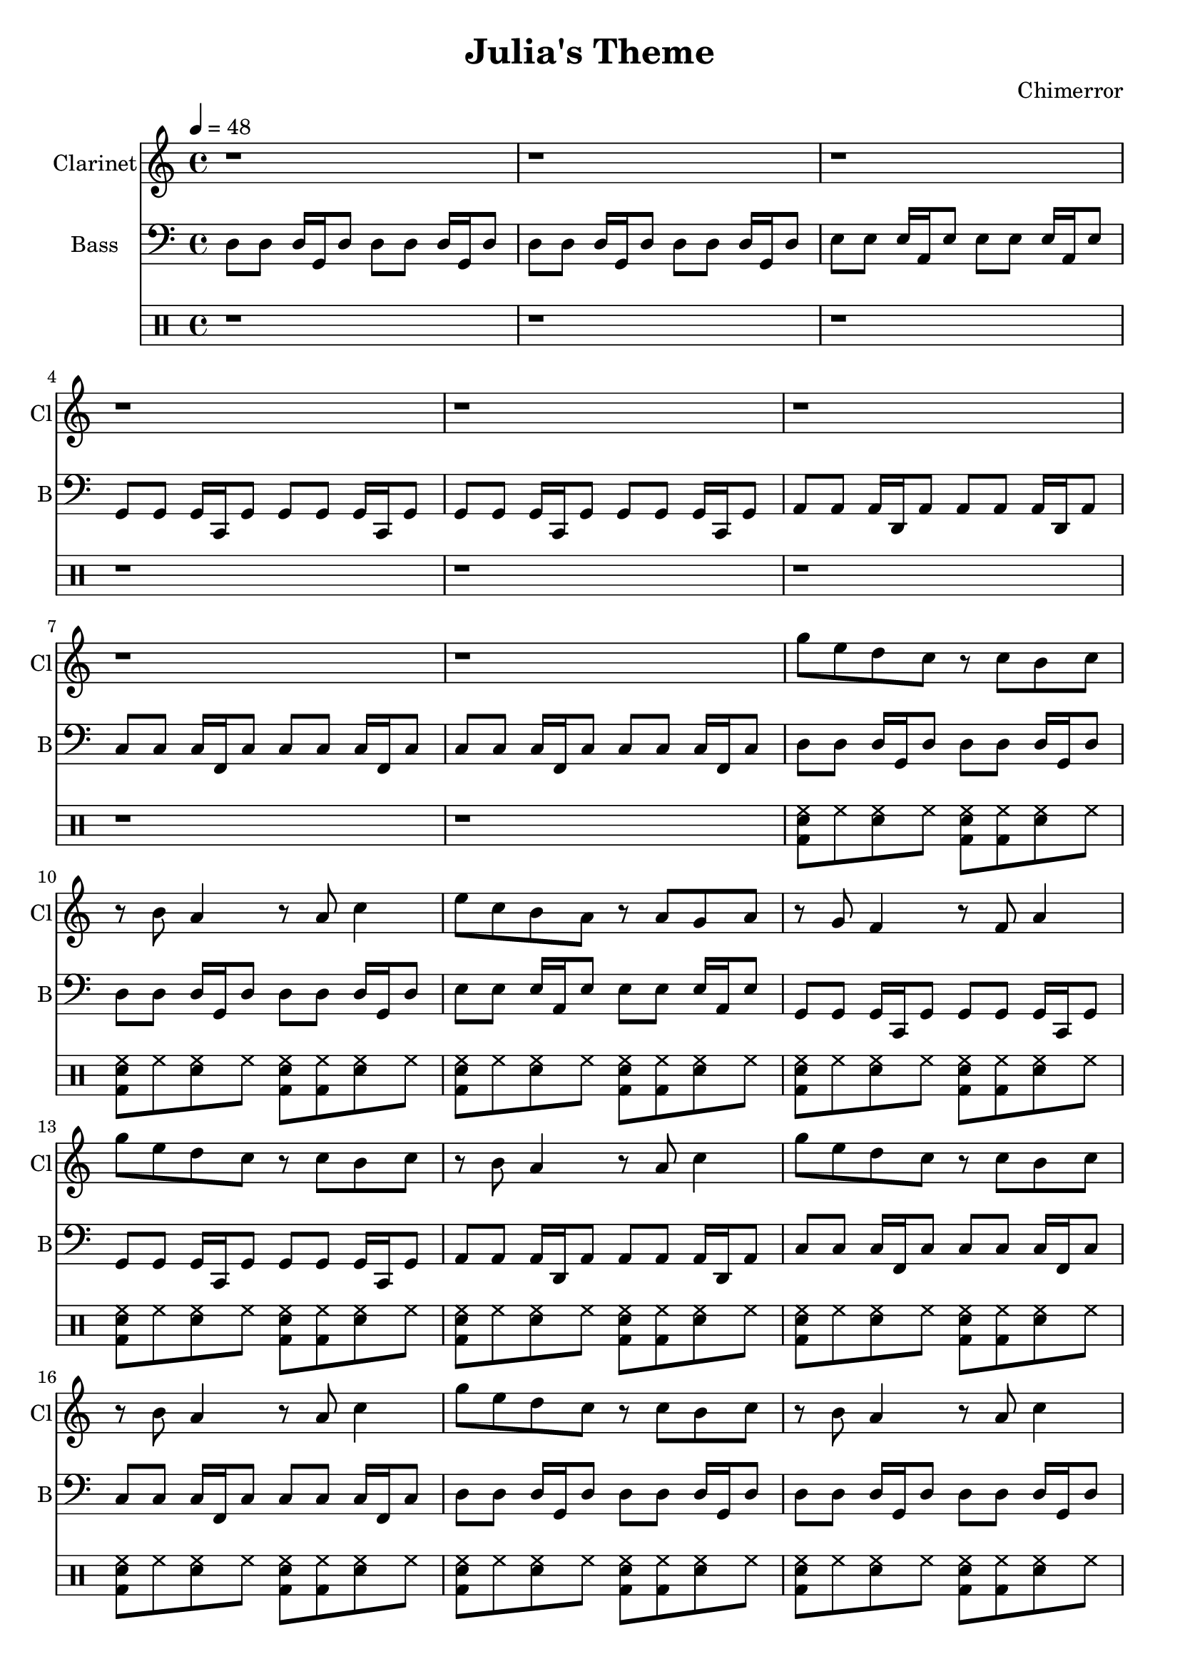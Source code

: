 \language "english"
\version "2.18.2"
\header {
  title = "Julia's Theme"
  composer = "Chimerror"
}
\score {
  <<
    \new Staff = "Soprano" {
      \relative c''' {
        \set Staff.instrumentName = #"Clarinet"
        \set Staff.shortInstrumentName = #"Cl"
        \set Staff.midiInstrument = #"clarinet"
        \key c \major
        \time 4/4
        \tempo 4 = 48
        r1 | r1
        r1 | r1
        r1 | r1
        r1 | r1

        g8 e8 d8 c8 r8 c8 b8 c8 | r8 b8 a4 r8 a8 c4 |
        e8 c8 b8 a8 r8 a8 g8 a8 | r8 g8 f4 r8 f8 a4 |
        g'8 e8 d8 c8 r8 c8 b8 c8 | r8 b8 a4 r8 a8 c4 |
        g'8 e8 d8 c8 r8 c8 b8 c8 | r8 b8 a4 r8 a8 c4 |

        g'8 e8 d8 c8 r8 c8 b8 c8 | r8 b8 a4 r8 a8 c4 |
        e8 c8 b8 a8 r8 a8 g8 a8 | r8 g8 f4 r8 f8 a4 |
        g'8 e8 d8 c8 r8 c8 b8 c8 | r8 b8 a4 r8 a8 c4 |
        g'8 e8 d8 c8 r8 c8 b8 c8 | r8 b8 a4 r8 a8 c4 |

        g'8 e8 d8 r8 c8 c8 b8 c8 | c4 a8 r8 a4 b8 r8 |
        e8 c8 b8 r8 a8 a8 g8 a8 | a4 f8 r8 f4 g8 r8 |
        g'8 e8 d8 r8 c8 c8 b8 c8 | c4 a8 r8 a4 b8 r8 |
        g'8 e8 d8 r8 c8 c8 b8 c8 | c4 a8 r8 a4 b8 r8 |

        g'8 e8 d8 c8 r8 c8 b8 c8 | r8 b8 a4 r8 a8 c4 |
        e8 c8 b8 a8 r8 a8 g8 a8 | r8 g8 f4 r8 f8 a4 |
        g'8 e8 d8 c8 r8 c8 b8 c8 | r8 b8 a4 r8 a8 c4 |
        g'8 e8 d8 c8 r8 c8 b8 c8 | r8 b8 a4 r8 a8 c4 |
      }
    }
    \new Staff = "Bass" {
      \relative c {
        \set Staff.instrumentName = #"Bass"
        \set Staff.shortInstrumentName = #"B"
        \set Staff.midiInstrument = #"synth bass 1"
        \key c \major
        \clef bass
        d8 d8 d16 g,16 d'8 d8 d8 d16 g,16 d'8 | d8 d8 d16 g,16 d'8 d8 d8 d16 g,16 d'8 |
        e8 e8 e16 a,16 e'8 e8 e8 e16 a,16 e'8 | g,8 g8 g16 c,16 g'8 g8 g8 g16 c,16 g'8 |
        g8 g8 g16 c,16 g'8 g8 g8 g16 c,16 g'8 | a8 a8 a16 d,16 a'8 a8 a8 a16 d,16 a'8 |
        c8 c8 c16 f,16 c'8 c8 c8 c16 f,16 c'8 | c8 c8 c16 f,16 c'8 c8 c8 c16 f,16 c'8 |

        d8 d8 d16 g,16 d'8 d8 d8 d16 g,16 d'8 | d8 d8 d16 g,16 d'8 d8 d8 d16 g,16 d'8 |
        e8 e8 e16 a,16 e'8 e8 e8 e16 a,16 e'8 | g,8 g8 g16 c,16 g'8 g8 g8 g16 c,16 g'8 |
        g8 g8 g16 c,16 g'8 g8 g8 g16 c,16 g'8 | a8 a8 a16 d,16 a'8 a8 a8 a16 d,16 a'8 |
        c8 c8 c16 f,16 c'8 c8 c8 c16 f,16 c'8 | c8 c8 c16 f,16 c'8 c8 c8 c16 f,16 c'8 |

        d8 d8 d16 g,16 d'8 d8 d8 d16 g,16 d'8 | d8 d8 d16 g,16 d'8 d8 d8 d16 g,16 d'8 |
        e8 e8 e16 a,16 e'8 e8 e8 e16 a,16 e'8 | g,8 g8 g16 c,16 g'8 g8 g8 g16 c,16 g'8 |
        g8 g8 g16 c,16 g'8 g8 g8 g16 c,16 g'8 | a8 a8 a16 d,16 a'8 a8 a8 a16 d,16 a'8 |
        c8 c8 c16 f,16 c'8 c8 c8 c16 f,16 c'8 | c8 c8 c16 f,16 c'8 c8 c8 c16 f,16 c'8 |

        d8 g16 d16 d8 d8 d8 g16 d16 d8 d8 | d8 g16 d16 d8 d8 d8 g16 d16 d8 d8 |
        e8 a16 e16 e8 e8 e8 a16 e16 e8 e8 | g8 c16 g16 g8 g8 g8 c16 g16 g8 g8 |
        g,8 c16 g16 g8 g8 g8 c16 g16 g8 g8 | a8 d16 a16 a8 a8 a8 d16 a16 a8 a8 |
        c8 f16 c16 c8 c8 c8 f16 c16 c8 c8 | c8 f16 c16 c8 c8 c8 f16 c16 c8 c8 |

        d8 d8 d16 g,16 d'8 d8 d8 d16 g,16 d'8 | d8 d8 d16 g,16 d'8 d8 d8 d16 g,16 d'8 |
        e8 e8 e16 a,16 e'8 e8 e8 e16 a,16 e'8 | g,8 g8 g16 c,16 g'8 g8 g8 g16 c,16 g'8 |
        g8 g8 g16 c,16 g'8 g8 g8 g16 c,16 g'8 | a8 a8 a16 d,16 a'8 a8 a8 a16 d,16 a'8 |
        c8 c8 c16 f,16 c'8 c8 c8 c16 f,16 c'8 | c8 c8 c16 f,16 c'8 c8 c8 c16 f,16 c'8 |
      }
    }
    \drums {
        r1 | r1
        r1 | r1
        r1 | r1
        r1 | r1

      <sn bd hh>8 hh8 <sn hh>8 hh8 <sn bd hh>8 <hh bd>8 <sn hh>8 hh8 | <sn bd hh>8 hh8 <sn hh>8 hh8 <sn bd hh>8 <hh bd>8 <sn hh>8 hh8 |
      <sn bd hh>8 hh8 <sn hh>8 hh8 <sn bd hh>8 <hh bd>8 <sn hh>8 hh8 | <sn bd hh>8 hh8 <sn hh>8 hh8 <sn bd hh>8 <hh bd>8 <sn hh>8 hh8 |
      <sn bd hh>8 hh8 <sn hh>8 hh8 <sn bd hh>8 <hh bd>8 <sn hh>8 hh8 | <sn bd hh>8 hh8 <sn hh>8 hh8 <sn bd hh>8 <hh bd>8 <sn hh>8 hh8 |
      <sn bd hh>8 hh8 <sn hh>8 hh8 <sn bd hh>8 <hh bd>8 <sn hh>8 hh8 | <sn bd hh>8 hh8 <sn hh>8 hh8 <sn bd hh>8 <hh bd>8 <sn hh>8 hh8 |

      <sn bd hh>8 hh8 <sn hh>8 hh8 <sn bd hh>8 <hh bd>8 <sn hh>8 hh8 | <sn bd hh>8 hh8 <sn hh>8 hh8 <sn bd hh>8 <hh bd>8 <sn hh>8 hh8 |
      <sn bd hh>8 hh8 <sn hh>8 hh8 <sn bd hh>8 <hh bd>8 <sn hh>8 hh8 | <sn bd hh>8 hh8 <sn hh>8 hh8 <sn bd hh>8 <hh bd>8 <sn hh>8 hh8 |
      <sn bd hh>8 hh8 <sn hh>8 hh8 <sn bd hh>8 <hh bd>8 <sn hh>8 hh8 | <sn bd hh>8 hh8 <sn hh>8 hh8 <sn bd hh>8 <hh bd>8 <sn hh>8 hh8 |
      <sn bd hh>8 hh8 <sn hh>8 hh8 <sn bd hh>8 <hh bd>8 <sn hh>8 hh8 | <sn bd hh>8 hh8 <sn hh>8 hh8 <sn bd hh>8 <hh bd>8 <sn hh>8 hh8 |

      <sn bd hh>8 hh8 <sn hh>8 hh8 <sn bd hh>8 <hh bd>8 <sn hh>8 hh8 | <sn bd hh>8 hh8 <sn hh>8 hh8 <sn bd hh>8 <hh bd>8 <sn hh>8 hh8 |
      <sn bd hh>8 hh8 <sn hh>8 hh8 <sn bd hh>8 <hh bd>8 <sn hh>8 hh8 | <sn bd hh>8 hh8 <sn hh>8 hh8 <sn bd hh>8 <hh bd>8 <sn hh>8 hh8 |
      <sn bd hh>8 hh8 <sn hh>8 hh8 <sn bd hh>8 <hh bd>8 <sn hh>8 hh8 | <sn bd hh>8 hh8 <sn hh>8 hh8 <sn bd hh>8 <hh bd>8 <sn hh>8 hh8 |
      <sn bd hh>8 hh8 <sn hh>8 hh8 <sn bd hh>8 <hh bd>8 <sn hh>8 hh8 | <sn bd hh>8 hh8 <sn hh>8 hh8 <sn bd hh>8 <hh bd>8 <sn hh>8 hh8 |

      <sn bd hh>8 hh8 <sn hh>8 hh8 <sn bd hh>8 <hh bd>8 <sn hh>8 hh8 | <sn bd hh>8 hh8 <sn hh>8 hh8 <sn bd hh>8 <hh bd>8 <sn hh>8 hh8 |
      <sn bd hh>8 hh8 <sn hh>8 hh8 <sn bd hh>8 <hh bd>8 <sn hh>8 hh8 | <sn bd hh>8 hh8 <sn hh>8 hh8 <sn bd hh>8 <hh bd>8 <sn hh>8 hh8 |
      <sn bd hh>8 hh8 <sn hh>8 hh8 <sn bd hh>8 <hh bd>8 <sn hh>8 hh8 | <sn bd hh>8 hh8 <sn hh>8 hh8 <sn bd hh>8 <hh bd>8 <sn hh>8 hh8 |
      <sn bd hh>8 hh8 <sn hh>8 hh8 <sn bd hh>8 <hh bd>8 <sn hh>8 hh8 | <sn bd hh>8 hh8 <sn hh>8 hh8 <sn bd hh>8 <hh bd>8 <sn hh>8 hh8 |
    }
    %\new Staff = "chords" {
    %  \relative c' {
    %    \set Staff.instrumentName = #"Chords"
    %    \set Staff.shortInstrumentName = #"Ch"
    %    \set Staff.midiInstrument = #"acoustic grand"
    %    \key c \major
    %    \chordmode {
    %    d1:m | d1:m |
    %    e1:m | g,1 |
    %    g,1 | a,1:m |
    %    c1 | c1 |
    %    }
    %  }
    %}
  >>
  \layout { }
  \midi { }
}
